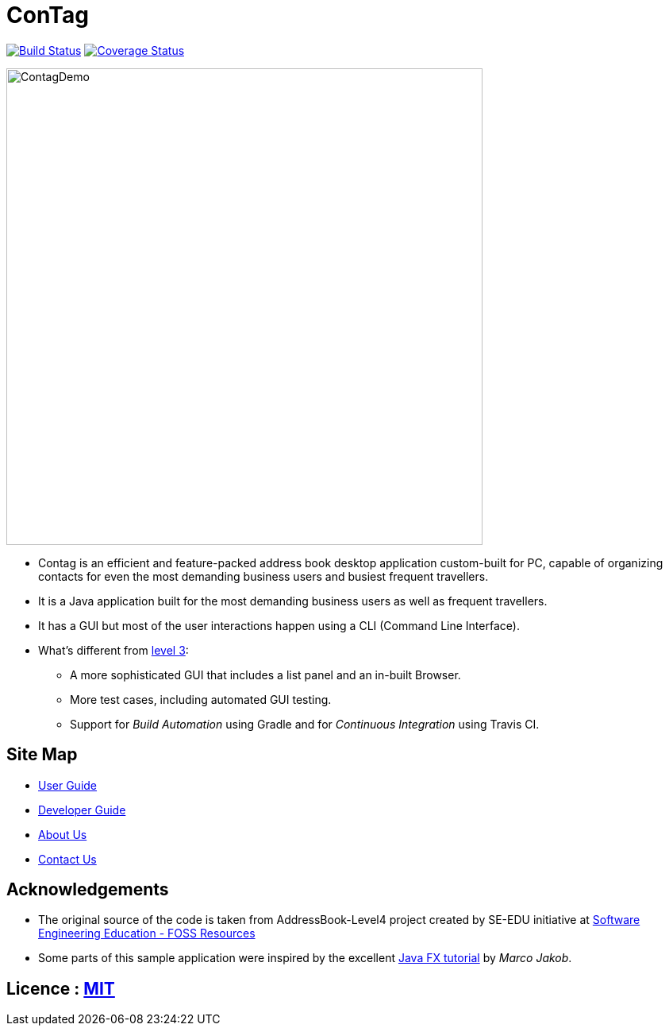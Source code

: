 = ConTag
ifdef::env-github,env-browser[:relfileprefix: docs/]
ifdef::env-github,env-browser[:outfilesuffix: .adoc]

https://www.travis-ci.org/CS2103AUG2017-T15-B2/main[image:https://www.travis-ci.org/CS2103AUG2017-T15-B2/main.svg?branch=master[Build Status]]
https://coveralls.io/github/CS2103AUG2017-T15-B2/main?branch=master[image:https://coveralls.io/repos/github/CS2103AUG2017-T15-B2/main/badge.svg?branch=master[Coverage Status]]

ifdef::env-github[]
image::docs/images/ContagDemo[width="600"]
endif::[]

ifndef::env-github[]
image::images/ContagDemo[width="600"]
endif::[]

* Contag is an efficient and feature-packed address book desktop application custom-built for PC, capable of organizing contacts for even the most demanding business users and busiest frequent travellers.
* It is a Java application built for the most demanding business users as well as frequent travellers.
* It has a GUI but most of the user interactions happen using a CLI (Command Line Interface).
* What's different from https://github.com/se-edu/addressbook-level3[level 3]:
** A more sophisticated GUI that includes a list  panel and an in-built Browser.
** More test cases, including automated GUI testing.
** Support for _Build Automation_ using Gradle and for _Continuous Integration_ using Travis CI.

== Site Map

* <<UserGuide#, User Guide>>
* <<DeveloperGuide#, Developer Guide>>
* <<AboutUs#, About Us>>
* <<ContactUs#, Contact Us>>

== Acknowledgements

* The original source of the code is taken from AddressBook-Level4 project created by SE-EDU initiative at https://github.com/se-edu/[Software Engineering Education - FOSS Resources]
* Some parts of this sample application were inspired by the excellent http://code.makery.ch/library/javafx-8-tutorial/[Java FX tutorial] by
_Marco Jakob_.

== Licence : link:LICENSE[MIT]
